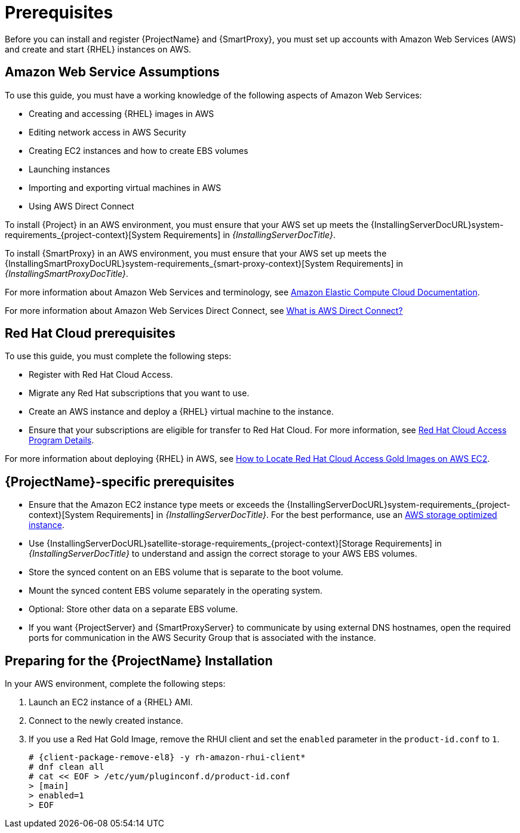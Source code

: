 [[Prerequisites]]
= Prerequisites

Before you can install and register {ProjectName} and {SmartProxy}, you must set up accounts with Amazon Web Services (AWS) and create and start {RHEL} instances on AWS.

== Amazon Web Service Assumptions

To use this guide, you must have a working knowledge of the following aspects of Amazon Web Services:

* Creating and accessing {RHEL} images in AWS
* Editing network access in AWS Security
* Creating EC2 instances and how to create EBS volumes
* Launching instances
* Importing and exporting virtual machines in AWS
* Using AWS Direct Connect

To install {Project} in an AWS environment, you must ensure that your AWS set up meets the {InstallingServerDocURL}system-requirements_{project-context}[System Requirements] in _{InstallingServerDocTitle}_.

To install {SmartProxy} in an AWS environment, you must ensure that your AWS set up meets the {InstallingSmartProxyDocURL}system-requirements_{smart-proxy-context}[System Requirements] in _{InstallingSmartProxyDocTitle}_.

For more information about Amazon Web Services and terminology, see https://aws.amazon.com/documentation/ec2/[Amazon Elastic Compute Cloud Documentation].

For more information about Amazon Web Services Direct Connect, see https://docs.aws.amazon.com/directconnect/latest/UserGuide/Welcome.html[What is AWS Direct Connect?]

ifndef::foreman-deb[]
== Red Hat Cloud prerequisites

To use this guide, you must complete the following steps:

* Register with Red Hat Cloud Access.
* Migrate any Red Hat subscriptions that you want to use.
* Create an AWS instance and deploy a {RHEL} virtual machine to the instance.
* Ensure that your subscriptions are eligible for transfer to Red Hat Cloud.
For more information, see https://www.redhat.com/en/technologies/cloud-computing/cloud-access#program-details[Red Hat Cloud Access Program Details].

For more information about deploying {RHEL} in AWS, see https://access.redhat.com/articles/2962171[How to Locate Red Hat Cloud Access Gold Images on AWS EC2].
endif::[]

== {ProjectName}-specific prerequisites

* Ensure that the Amazon EC2 instance type meets or exceeds the {InstallingServerDocURL}system-requirements_{project-context}[System Requirements] in _{InstallingServerDocTitle}_.
For the best performance, use an https://docs.aws.amazon.com/AWSEC2/latest/UserGuide/storage-optimized-instances.html[AWS storage optimized instance].
ifndef::foreman-deb[]
* Use {InstallingServerDocURL}satellite-storage-requirements_{project-context}[Storage Requirements] in _{InstallingServerDocTitle}_ to understand and assign the correct storage to your AWS EBS volumes.
* Store the synced content on an EBS volume that is separate to the boot volume.
* Mount the synced content EBS volume separately in the operating system.
* Optional: Store other data on a separate EBS volume.
endif::[]
* If you want {ProjectServer} and {SmartProxyServer} to communicate by using external DNS hostnames, open the required ports for communication in the AWS Security Group that is associated with the instance.

ifndef::foreman-deb[]
== Preparing for the {ProjectName} Installation

In your AWS environment, complete the following steps:

. Launch an EC2 instance of a {RHEL} AMI.
. Connect to the newly created instance.
. If you use a Red Hat Gold Image, remove the RHUI client and set the `enabled` parameter in the `product-id.conf` to `1`.
+
[options="nowrap" subs="+quotes,attributes"]
-----
# {client-package-remove-el8} -y rh-amazon-rhui-client*
# dnf clean all
# cat << EOF > /etc/yum/pluginconf.d/product-id.conf
> [main]
> enabled=1
> EOF
-----
endif::[]
